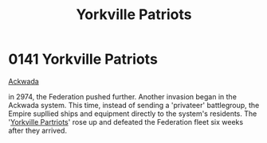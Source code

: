 :PROPERTIES:
:ID:       ab49b738-5628-4c90-a0e7-0fa53e932e2f
:END:
#+title: Yorkville Patriots
#+filetags: :Federation:Empire:beacon:
* 0141 Yorkville Patriots
[[id:7075359f-79ca-4a24-88da-64f22e6b024a][Ackwada]]

in 2974, the Federation pushed further. Another invasion began in the
Ackwada system. This time, instead of sending a 'privateer'
battlegroup, the Empire supllied ships and equipment directly to the
system's residents. The '[[id:218b9d36-522d-4b1c-828d-f0496cdea5c5][Yorkville Partriots]]' rose up and defeated the
Federation fleet six weeks after they arrived.

[[file:img/beacons/0141.png]]
